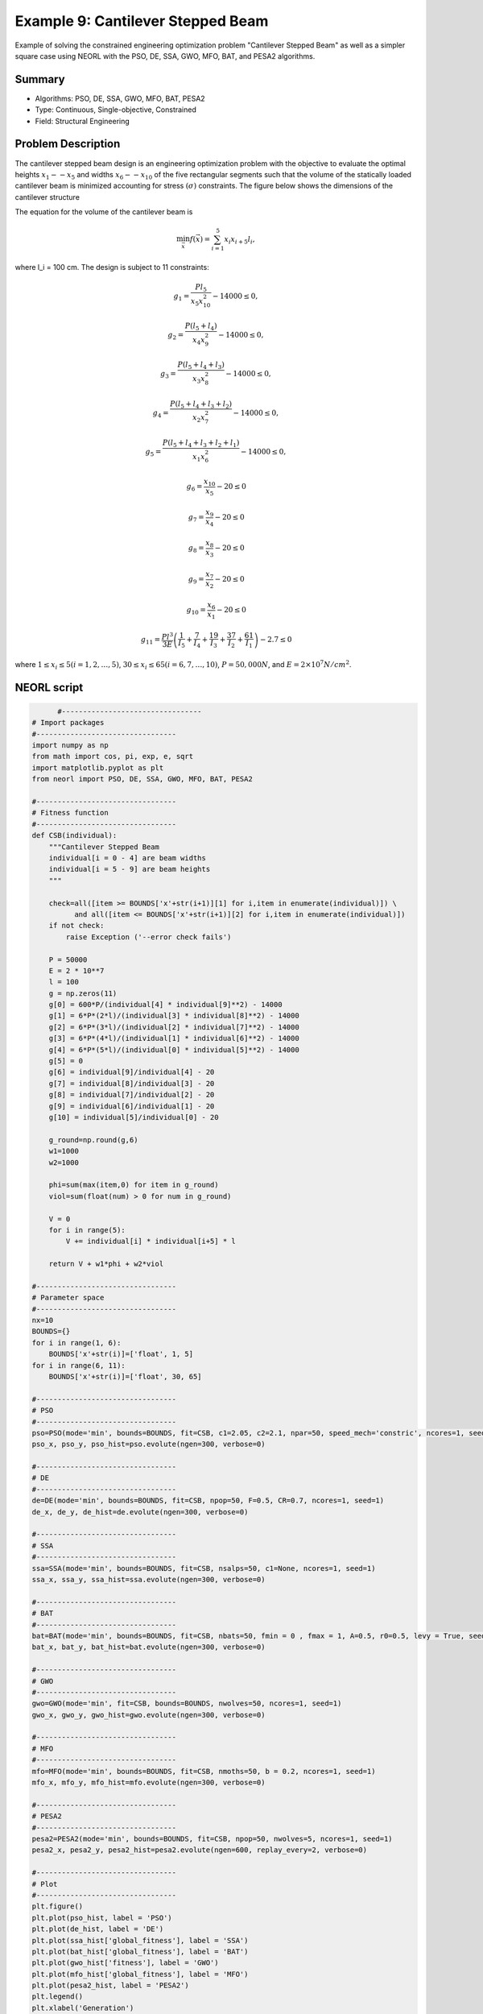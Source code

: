 .. _ex9:

Example 9: Cantilever Stepped Beam
===============================

Example of solving the constrained engineering optimization problem "Cantilever Stepped Beam" as well as a simpler square case using NEORL with the PSO, DE, SSA, GWO, MFO, BAT, and PESA2 algorithms.

Summary
--------------------

-  Algorithms: PSO, DE, SSA, GWO, MFO, BAT, PESA2
-  Type: Continuous, Single-objective, Constrained
-  Field: Structural Engineering

Problem Description
--------------------


The cantilever stepped beam design is an engineering optimization problem with the objective to evaluate the optimal heights :math:`x_1 -- x_5` and widths :math:`x_6 -- x_10` of the five rectangular segments such that the volume of the statically loaded cantilever beam is minimized accounting for stress :math:`(\sigma)` constraints. The figure below shows the dimensions of the cantilever structure

.. image:: ../images/image-name.png
   :scale: 50 %
   :alt: alternate text
   :align: center
   
The equation for the volume of the cantilever beam is 

.. math::

	\min_{\vec{x}} f (\vec{x}) = \sum_{i=1}^{5} x_i x_{i+5} l_i,
  
where l_i = 100 cm. The design is subject to 11 constraints:
	
.. math::

	g_1 = \frac{P l_5}{x_5 x_{10}^2} - 14000 \leq 0,
	
	g_2 = \frac{P (l_5 + l_4)}{x_4 x_9^2} - 14000 \leq 0,
	
	g_3 = \frac{P (l_5 + l_4 + l_3)}{x_3 x_8^2} - 14000 \leq 0,
  
  g_4 = \frac{P (l_5 + l_4 + l_3 + l_2)}{x_2 x_7^2} - 14000 \leq 0,
  
  g_5 = \frac{P (l_5 + l_4 + l_3 + l_2 + l_1)}{x_1 x_6^2} - 14000 \leq 0,
  
  g_6 = \frac{x_{10}}{x_5} - 20 \leq 0
  
  g_7 = \frac{x_9}{x_4} - 20 \leq 0
  
  g_8 = \frac{x_8}{x_3} - 20 \leq 0
  
  g_9 = \frac{x_7}{x_2} - 20 \leq 0
  
  g_{10} = \frac{x_6}{x_1} - 20 \leq 0
  
  g_{11} = \frac{P l^3}{3 E} \left( \frac{1}{I_5} +\frac{7}{I_4} + \frac{19}{I_3} + \frac{37}{I_2} + \frac{61}{I_1} \right)-2.7 \leq 0

where :math:`1 \leq x_i \leq 5 (i = 1,2, \ldots, 5)`, :math:`30 \leq x_i \leq 65 (i = 6,7,\ldots,10)`, :math:`P = 50,000 N`, and :math:`E = 2 \times 10^7 N/cm^2`.

NEORL script
--------------------

.. code-block:: python

	#---------------------------------
  # Import packages
  #---------------------------------
  import numpy as np
  from math import cos, pi, exp, e, sqrt
  import matplotlib.pyplot as plt
  from neorl import PSO, DE, SSA, GWO, MFO, BAT, PESA2

  #---------------------------------
  # Fitness function
  #---------------------------------
  def CSB(individual):
      """Cantilever Stepped Beam
      individual[i = 0 - 4] are beam widths
      individual[i = 5 - 9] are beam heights
      """

      check=all([item >= BOUNDS['x'+str(i+1)][1] for i,item in enumerate(individual)]) \
            and all([item <= BOUNDS['x'+str(i+1)][2] for i,item in enumerate(individual)])
      if not check:
          raise Exception ('--error check fails')

      P = 50000
      E = 2 * 10**7
      l = 100
      g = np.zeros(11)
      g[0] = 600*P/(individual[4] * individual[9]**2) - 14000
      g[1] = 6*P*(2*l)/(individual[3] * individual[8]**2) - 14000
      g[2] = 6*P*(3*l)/(individual[2] * individual[7]**2) - 14000
      g[3] = 6*P*(4*l)/(individual[1] * individual[6]**2) - 14000
      g[4] = 6*P*(5*l)/(individual[0] * individual[5]**2) - 14000
      g[5] = 0
      g[6] = individual[9]/individual[4] - 20
      g[7] = individual[8]/individual[3] - 20
      g[8] = individual[7]/individual[2] - 20
      g[9] = individual[6]/individual[1] - 20
      g[10] = individual[5]/individual[0] - 20

      g_round=np.round(g,6)
      w1=1000
      w2=1000

      phi=sum(max(item,0) for item in g_round)
      viol=sum(float(num) > 0 for num in g_round)

      V = 0
      for i in range(5):
          V += individual[i] * individual[i+5] * l
          
      return V + w1*phi + w2*viol

  #---------------------------------
  # Parameter space
  #---------------------------------
  nx=10
  BOUNDS={}
  for i in range(1, 6):
      BOUNDS['x'+str(i)]=['float', 1, 5]
  for i in range(6, 11):
      BOUNDS['x'+str(i)]=['float', 30, 65]

  #---------------------------------
  # PSO
  #---------------------------------
  pso=PSO(mode='min', bounds=BOUNDS, fit=CSB, c1=2.05, c2=2.1, npar=50, speed_mech='constric', ncores=1, seed=1)
  pso_x, pso_y, pso_hist=pso.evolute(ngen=300, verbose=0)

  #---------------------------------
  # DE
  #---------------------------------
  de=DE(mode='min', bounds=BOUNDS, fit=CSB, npop=50, F=0.5, CR=0.7, ncores=1, seed=1)
  de_x, de_y, de_hist=de.evolute(ngen=300, verbose=0)

  #---------------------------------
  # SSA
  #---------------------------------
  ssa=SSA(mode='min', bounds=BOUNDS, fit=CSB, nsalps=50, c1=None, ncores=1, seed=1)
  ssa_x, ssa_y, ssa_hist=ssa.evolute(ngen=300, verbose=0)

  #---------------------------------
  # BAT
  #---------------------------------
  bat=BAT(mode='min', bounds=BOUNDS, fit=CSB, nbats=50, fmin = 0 , fmax = 1, A=0.5, r0=0.5, levy = True, seed = 1, ncores=1)
  bat_x, bat_y, bat_hist=bat.evolute(ngen=300, verbose=0)

  #---------------------------------
  # GWO
  #---------------------------------
  gwo=GWO(mode='min', fit=CSB, bounds=BOUNDS, nwolves=50, ncores=1, seed=1)
  gwo_x, gwo_y, gwo_hist=gwo.evolute(ngen=300, verbose=0)

  #---------------------------------
  # MFO
  #---------------------------------
  mfo=MFO(mode='min', bounds=BOUNDS, fit=CSB, nmoths=50, b = 0.2, ncores=1, seed=1)
  mfo_x, mfo_y, mfo_hist=mfo.evolute(ngen=300, verbose=0)

  #---------------------------------
  # PESA2
  #---------------------------------
  pesa2=PESA2(mode='min', bounds=BOUNDS, fit=CSB, npop=50, nwolves=5, ncores=1, seed=1)
  pesa2_x, pesa2_y, pesa2_hist=pesa2.evolute(ngen=600, replay_every=2, verbose=0)

  #---------------------------------
  # Plot
  #---------------------------------
  plt.figure()
  plt.plot(pso_hist, label = 'PSO')
  plt.plot(de_hist, label = 'DE')
  plt.plot(ssa_hist['global_fitness'], label = 'SSA')
  plt.plot(bat_hist['global_fitness'], label = 'BAT')
  plt.plot(gwo_hist['fitness'], label = 'GWO')
  plt.plot(mfo_hist['global_fitness'], label = 'MFO')
  plt.plot(pesa2_hist, label = 'PESA2')
  plt.legend()
  plt.xlabel('Generation')
  plt.ylabel('Fitness')
  plt.ylim(0,150000)
	plt.savefig('CSB_fitness.png',format='png', dpi=300, bbox_inches="tight")

 
Results
--------------------

A summary of the results for the differents methods is shown below with the best :math:`\vec{x}` and :math:`y=f(x)` (minimum volume).

.. image:: ../images/image.png
   :scale: 30%
   :alt: alternate text
   :align: center

.. code-block:: python

	------------------------ PSO Summary --------------------------
  Best fitness (y) found: 67335.91306205148
  Best individual (x) found: [3.5688543506518657, 2.7791479019993583, 2.525097748486896, 2.5931709214818746, 3.0184400437701497, 54.792949608125554, 55.55687861890972, 50.45798494270985, 40.66285990348347, 30]
  --------------------------------------------------------------
	------------------------ DE Summary --------------------------
  Best fitness (y) found: 62253.08088965673
  Best individual (x) found: [3.0024484908957634, 2.805060577916484, 2.5489794459150485, 2.2104364777790244, 1.7812440232731417, 59.83601779613085, 55.29672939889619, 50.28650239860514, 44.1239666136573, 34.83693680366301]
  --------------------------------------------------------------
	------------------------ SSA Summary --------------------------
  Best fitness (y) found: 64883.21386055779
  Best individual (x) found: [ 3.01217612  3.12691389  2.66584391  2.56789564  2.26413108 59.64053204
   52.35626719 49.10660541 40.85291814 30.76422498]
  --------------------------------------------------------------
  ------------------------ BAT Summary --------------------------
  Best fitness (y) found: 85509.99706478164
  Best individual (x) found: [ 3.24944962  3.15901556  3.71034211  2.88044491  2.72539593 57.42189701
   63.18019888 41.62463495 57.60433819 54.50783013]
  --------------------------------------------------------------
  ------------------------ GWO Summary --------------------------
  Best fitness (y) found: 64217.56500668205
  Best individual (x) found: [ 3.0490241   2.82805632  2.54882906  2.60647295  1.91892183 59.32877115
   55.25800387 50.22171706 40.6816295  36.98217938]
  --------------------------------------------------------------
  ------------------------ MFO Summary --------------------------
  Best fitness (y) found: 68284.66539072228
  Best individual (x) found: [ 3.00200798  3.04903017  2.52470544  4.76307633  2.38149254 59.7430926
   53.04777538 50.46763269 30.00000001 30.00007271]
  --------------------------------------------------------------
  ------------------------PESA2 Summary-------------------------
  Best fitness (y) found: 62491.80715494685
  Best individual (x) found: [3.0160894636962894, 2.7812536032709683, 2.5788148288206765, 2.22105253054037, 1.9267356857359532, 59.60349505892154, 55.515872598414006, 49.94170599870354, 43.93631599428571, 33.408629968533766]
  --------------------------------------------------------------
  
  
Simple Square Case
-------------------

A simpler case of the cantilever stepped beam design is shown in the figure below where the heights and widths of each section of the beam are equal :math:`(x_i = x_{i+5})` and the cantilever is hollow with constant thickness. 
  
.. image:: ../images/image.png
   :scale: 30%
   :alt: alternate text
   :align: center

The equation for the volume of the square cantilever beam is 

.. math::

	\min_{\vec{x}} f (\vec{x}) = 0.0624 \sum_{i=1}{5} x_i

with a single constraint

.. math::

	g_1 = \frac{61}{x_1^3} + \frac{37}{x_2^3} + \frac{19}{x_3^3} + \frac{7}{x_4^3} + \frac{1}{x_5^3} - 1 \leq 0,
	
where :math:`0.001 \leq x_i \leq 100`

.. code-block:: python

  #---------------------------------
  # Import packages
  #---------------------------------
  import numpy as np
  from math import cos, pi, exp, e, sqrt
  import matplotlib.pyplot as plt
  from neorl import PSO, DE, SSA, GWO, MFO, BAT, PESA2

  #---------------------------------
  # Fitness function
  #---------------------------------
  def CSB_square(individual):
      """Square Cantilever Stepped Beam
      individual[i = 0 - 4] are beam heights and widths
      """

      check=all([item >= BOUNDS['x'+str(i+1)][1] for i,item in enumerate(individual)]) \
            and all([item <= BOUNDS['x'+str(i+1)][2] for i,item in enumerate(individual)])
      if not check:
          raise Exception ('--error check fails')

      g = 61/individual[0]**3 + 27/individual[1]**3 + 19/individual[2]**3 + 7/individual[3]**3 + 1/individual[4]**3 - 1

      g_round=np.round(g,6)
      w1=1000

      #phi=max(g_round,0)
      if g_round > 0:
          phi = 1
      else:
          phi = 0

      V = 0.0624*(np.sum(individual)) 
      
      return V + w1*phi

  #---------------------------------
  # Parameter space
  #---------------------------------
  nx=5
  BOUNDS={}
  for i in range(1, 6):
      BOUNDS['x'+str(i)]=['float', 0.01, 100]
      
  #---------------------------------
  # PSO
  #---------------------------------
  pso=PSO(mode='min', bounds=BOUNDS, fit=CSB_square, c1=2.05, c2=2.1, npar=50, speed_mech='constric', ncores=1, seed=1)
  pso_x, pso_y, pso_hist=pso.evolute(ngen=200, verbose=0)

  #---------------------------------
  # DE
  #---------------------------------
  de=DE(mode='min', bounds=BOUNDS, fit=CSB_square, npop=50, F=0.5, CR=0.7, ncores=1, seed=1)
  de_x, de_y, de_hist=de.evolute(ngen=200, verbose=0)

  #---------------------------------
  # SSA
  #---------------------------------
  ssa=SSA(mode='min', bounds=BOUNDS, fit=CSB_square, nsalps=50, c1=0.05, ncores=1, seed=1)
  ssa_x, ssa_y, ssa_hist=ssa.evolute(ngen=200, verbose=0)

  #---------------------------------
  # BAT
  #---------------------------------
  bat=BAT(mode='min', bounds=BOUNDS, fit=CSB_square, nbats=50, fmin = 0 , fmax = 1, A=0.5, r0=0.5, levy = True, seed = 1, ncores=1)
  bat_x, bat_y, bat_hist=bat.evolute(ngen=200, verbose=0)

  #---------------------------------
  # GWO
  #---------------------------------
  gwo=GWO(mode='min', bounds=BOUNDS, fit=CSB_square, nwolves=50, ncores=1, seed=1)
  gwo_x, gwo_y, gwo_hist=gwo.evolute(ngen=200, verbose=0)

  #---------------------------------
  # MFO
  #---------------------------------
  mfo=MFO(mode='min', bounds=BOUNDS, fit=CSB_square, nmoths=50, b = 0.2, ncores=1, seed=1)
  mfo_x, mfo_y, mfo_hist=mfo.evolute(ngen=200, verbose=0)

  #---------------------------------
  # PESA2
  #---------------------------------
  pesa2=PESA2(mode='min', bounds=BOUNDS, fit=CSB_square, npop=50, nwolves=5, ncores=1, seed=1)
  pesa2_x, pesa2_y, pesa2_hist=pesa2.evolute(ngen=400, replay_every=2, verbose=0)

  #---------------------------------
  # Plot
  #---------------------------------
  plt.figure()
  plt.plot(pso_hist, label = 'PSO')
  plt.plot(de_hist, label = 'DE')
  plt.plot(ssa_hist['global_fitness'], label = 'SSA')
  plt.plot(bat_hist['global_fitness'], label = 'BAT')
  plt.plot(gwo_hist['fitness'], label = 'GWO')
  plt.plot(mfo_hist['global_fitness'], label = 'MFO')
  plt.plot(pesa2_hist, label = 'PESA2')
  plt.legend()
  plt.xlabel('Generation')
  plt.ylabel('Fitness')
  plt.savefig('CSB_square_fitness.png',format='png', dpi=300, bbox_inches="tight")


Results
--------------------

A summary of the results for the differents methods is shown below with the best :math:`\vec{x}` and :math:`y=f(x)` (minimum volume).

.. image:: ../images/image.png
   :scale: 30%
   :alt: alternate text
   :align: center

.. code-block:: python

  ------------------------ PSO Summary --------------------------
  Best fitness (y) found: 1.306626656954178
  Best individual (x) found: [5.991862301957736, 4.854008432279021, 4.45906648152542, 3.493259797938664, 2.141332745180214]
  --------------------------------------------------------------
  ------------------------ DE Summary --------------------------
  Best fitness (y) found: 1.3066647539488923
  Best individual (x) found: [5.984617044955957, 4.859363916704608, 4.481939339721313, 3.4787350840537297, 2.1354849022068993]
  --------------------------------------------------------------
  ------------------------ SSA Summary --------------------------
  Best fitness (y) found: 1.3332617264282474
  Best individual (x) found: [6.67840566 4.61630049 4.44312916 3.25464385 2.37389467]
  --------------------------------------------------------------
  ------------------------ BAT Summary --------------------------
  Best fitness (y) found: 1.3066162524125051
  Best individual (x) found: [5.95831939 4.88767148 4.46680068 3.48865088 2.13792058]
  --------------------------------------------------------------
  ------------------------ GWO Summary --------------------------
  Best fitness (y) found: 1.3070265602611708
  Best individual (x) found: [5.96696899 4.86209062 4.45726519 3.45643287 2.2031808 ]
  --------------------------------------------------------------
  ------------------------ MFO Summary --------------------------
  Best fitness (y) found: 1.3074650261970455
  Best individual (x) found: [6.03801813 4.92481126 4.31983845 3.49029899 2.17999833]
  --------------------------------------------------------------
  ------------------------PESA2 Summary-------------------------
  Best fitness (y) found: 1.306682971430895
  Best individual (x) found: [5.946982974266515, 4.920415488921602, 4.4500401873791695, 3.481789428570952, 2.1412041553312333]
  --------------------------------------------------------------




